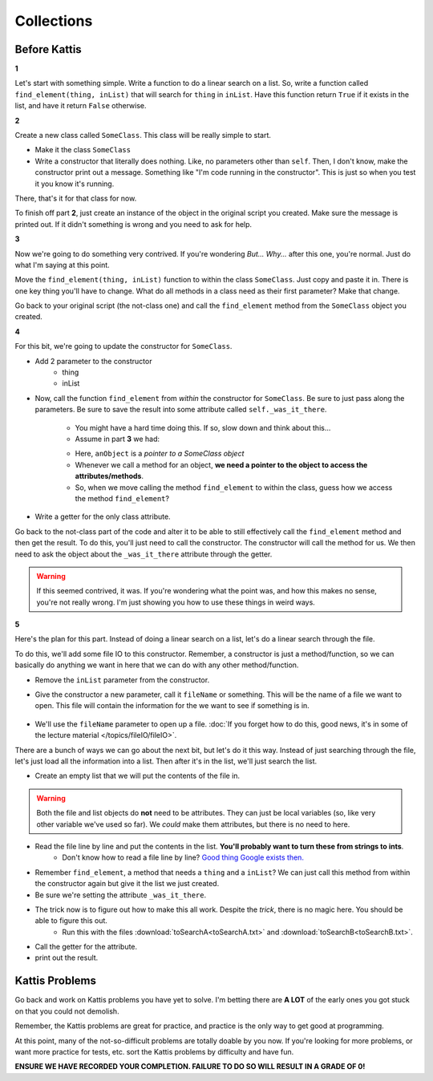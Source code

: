 ***********
Collections
***********

Before Kattis
=============

**1**

Let's start with something simple. Write a function to do a linear search on a list. So, write a function called ``find_element(thing, inList)`` that will search for ``thing`` in ``inList``. Have this function return ``True`` if it exists in the list, and have it return ``False`` otherwise. 

**2**

Create a new class called ``SomeClass``. This class will be really simple to start. 

* Make it the class ``SomeClass``
* Write a constructor that literally does nothing. Like, no parameters other than ``self``.  Then, I don't know, make the constructor print out a message. Something like "I'm code running in the constructor". This is just so when you test it you know it's running. 

There, that's it for that class for now. 

To finish off part **2**, just create an instance of the object in the original script you created. Make sure the message is printed out. If it didn't something is wrong and you need to ask for help. 

**3**

Now we're going to do something very contrived. If you're wondering *But... Why...* after this one, you're normal. Just do what I'm saying at this point. 

Move the ``find_element(thing, inList)`` function to within the class ``SomeClass``. Just copy and paste it in. There is one key thing you'll have to change. What do all methods in a class need as their first parameter? Make that change. 

Go back to your original script (the not-class one) and call the ``find_element`` method from the ``SomeClass`` object you created. 

**4**

For this bit, we're going to update the constructor for ``SomeClass``. 

* Add 2 parameter to the constructor
    * thing
    * inList

* Now, call the function ``find_element`` from *within* the constructor for ``SomeClass``. Be sure to just pass along the parameters. Be sure to save the result into some attribute called ``self._was_it_there``.

    * You might have a hard time doing this. If so, slow down and think about this...
    * Assume in part **3** we had:
    
    .. code-block:: python
        :linenos:
        
        # from SomeClass import *
        
        anObject = SomeClass()
        anObject.find_element(5, [1,2,3,4,5])
        
    * Here, ``anObject`` is a *pointer to a SomeClass object*
    * Whenever we call a method for an object, **we need a pointer to the object to access the attributes/methods**. 
    * So, when we move calling the method ``find_element`` to within the class, guess how we access the method ``find_element``?

* Write a getter for the only class attribute.    
    
Go back to the not-class part of the code and alter it to be able to still effectively call the ``find_element`` method and then get the result. To do this, you'll just need to call the constructor. The constructor will call the method for us. We then need to ask the object about the ``_was_it_there`` attribute through the getter. 

.. Warning:: 
   If this seemed contrived, it was. If you're wondering what the point was, and how this makes no sense, you're not really wrong. I'm just showing you how to use these things in weird ways. 
   
**5**

Here's the plan for this part. Instead of doing a linear search on a list, let's do a linear search through the file. 

To do this, we'll add some file IO to this constructor. Remember, a constructor is just a method/function, so we can basically do anything we want in here that we can do with any other method/function. 

* Remove the ``inList`` parameter from the constructor. 

* Give the constructor a new parameter, call it ``fileName`` or something. This will be the name of a file we want to open. This file will contain the information for the we want to see if something is in. 

    .. code-block:: python
        :linenos:
        
        # Order doesn't matter here. 
        def __init__(self, fileName, thing):
            ...
        


* We'll use the ``fileName`` parameter to open up a file. :doc:`If you forget how to do this, good news, it's in some of the lecture material </topics/fileIO/fileIO>`.

There are a bunch of ways we can go about the next bit, but let's do it this way. Instead of just searching through the file, let's just load all the information into a list. Then after it's in the list, we'll just search the list. 

* Create an empty list that we will put the contents of the file in.

.. Warning:: 
   Both the file and list objects do **not** need to be attributes. They can just be local variables (so, like very other variable we've used so far). We *could* make them attributes, but there is no need to here. 
   
* Read the file line by line and put the contents in the list. **You'll probably want to turn these from strings to ints**.
    * Don't know how to read a file line by line? `Good thing Google exists then. <https://www.google.ca/>`_ 

* Remember ``find_element``, a method that needs a ``thing`` and a ``inList``? We can just call this method from within the constructor again but give it the list we just created. 

* Be sure we're setting the attribute ``_was_it_there``.

* The trick now is to figure out how to make this all work. Despite the *trick*, there is no magic here. You should be able to figure this out.
    * Run this with the files :download:`toSearchA<toSearchA.txt>` and :download:`toSearchB<toSearchB.txt>`.
    
* Call the getter for the attribute. 
* print out the result. 
    


Kattis Problems
===============

Go back and work on Kattis problems you have yet to solve. I'm betting there are **A LOT** of the early ones you got stuck on that you could not demolish. 

Remember, the Kattis problems are great for practice, and practice is the only way to get good at programming. 

At this point, many of the not-so-difficult problems are totally doable by you now. If you're looking for more problems, or want more practice for tests, etc. sort the Kattis problems by difficulty and have fun. 

**ENSURE WE HAVE RECORDED YOUR COMPLETION. FAILURE TO DO SO WILL RESULT IN A GRADE OF 0!**
